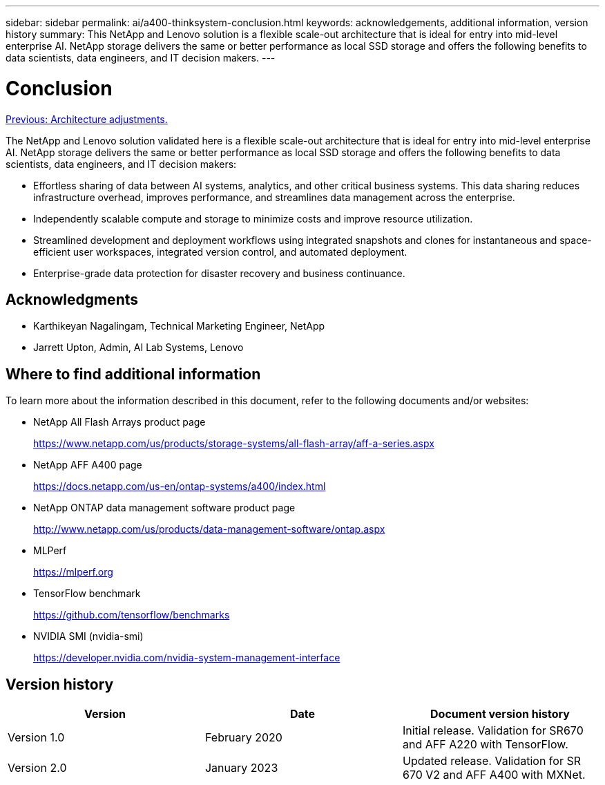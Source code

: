 ---
sidebar: sidebar
permalink: ai/a400-thinksystem-conclusion.html
keywords: acknowledgements, additional information, version history
summary: This NetApp and Lenovo solution is a flexible scale-out architecture that is ideal for entry into mid-level enterprise AI. NetApp storage delivers the same or better performance as local SSD storage and offers the following benefits to data scientists, data engineers, and IT decision makers.
---

= Conclusion
:hardbreaks:
:nofooter:
:icons: font
:linkattrs:
:imagesdir: ./../media/

//
// This file was created with NDAC Version 2.0 (August 17, 2020)
//
// 2023-02-13 11:07:00.573226
//

link:a400-thinksystem-architecture-adjustments.html[Previous: Architecture adjustments.]

[.lead]
The NetApp and Lenovo solution validated here is a flexible scale-out architecture that is ideal for entry into mid-level enterprise AI. NetApp storage delivers the same or better performance as local SSD storage and offers the following benefits to data scientists, data engineers, and IT decision makers:

* Effortless sharing of data between AI systems, analytics, and other critical business systems. This data sharing reduces infrastructure overhead, improves performance, and streamlines data management across the enterprise.
* Independently scalable compute and storage to minimize costs and improve resource utilization.
* Streamlined development and deployment workflows using integrated snapshots and clones for instantaneous and space-efficient user workspaces, integrated version control, and automated deployment.
* Enterprise-grade data protection for disaster recovery and business continuance.

== Acknowledgments

* Karthikeyan Nagalingam, Technical Marketing Engineer, NetApp
* Jarrett Upton, Admin, AI Lab Systems, Lenovo

== Where to find additional information 

To learn more about the information described in this document, refer to the following documents and/or websites:

* NetApp All Flash Arrays product page
+
https://www.netapp.com/us/products/storage-systems/all-flash-array/aff-a-series.aspx[https://www.netapp.com/us/products/storage-systems/all-flash-array/aff-a-series.aspx^]

* NetApp AFF A400 page 
+
https://docs.netapp.com/us-en/ontap-systems/a400/index.html[https://docs.netapp.com/us-en/ontap-systems/a400/index.html]

* NetApp ONTAP data management software product page
+
http://www.netapp.com/us/products/data-management-software/ontap.aspx[http://www.netapp.com/us/products/data-management-software/ontap.aspx^]

* MLPerf
+
https://mlperf.org/[https://mlperf.org^]

* TensorFlow benchmark
+
https://github.com/tensorflow/benchmarks[https://github.com/tensorflow/benchmarks^]

* NVIDIA SMI (nvidia-smi)
+
https://developer.nvidia.com/nvidia-system-management-interface[https://developer.nvidia.com/nvidia-system-management-interface]

== Version history 

|===
|Version  |Date  |Document version history 

|Version 1.0 
|February 2020
|Initial release. Validation for SR670 and AFF A220 with TensorFlow.
|Version 2.0
|January 2023
|Updated release. Validation for SR 670 V2 and AFF A400 with MXNet.
|===